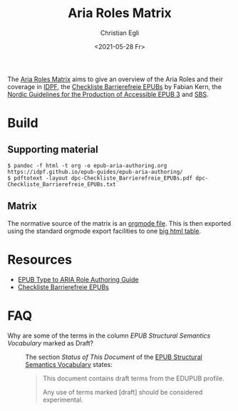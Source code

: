 #+title: Aria Roles Matrix
#+date: <2021-05-28 Fr>
#+author: Christian Egli

The [[https://sbsdev.github.io/aria-roles-matrix/][Aria Roles Matrix]] aims to give an overview of the Aria Roles and
their coverage in [[http://idpf.org/][IDPF]], the [[file:resources/dpc-Checkliste_Barrierefreie_EPUBs.pdf][Checkliste Barrierefreie EPUBs]] by Fabian
Kern, the [[https://github.com/nlbdev/epub3-guidelines-update/blob/master/guidelines/guidelines.md][Nordic Guidelines for the Production of Accessible EPUB 3]]
and [[https://www.sbs.ch/][SBS]].

* Build

** Supporting material
#+begin_src shell
$ pandoc -f html -t org -o epub-aria-authoring.org https://idpf.github.io/epub-guides/epub-aria-authoring/
$ pdftotext -layout dpc-Checkliste_Barrierefreie_EPUBs.pdf dpc-Checkliste_Barrierefreie_EPUBs.txt
#+end_src

** Matrix
The normative source of the matrix is an [[file:aria-roles-matrix.org][orgmode file]]. This is then
exported using the standard orgmode export facilities to one [[file:docs/index.html][big html
table]].

* Resources
- [[https://idpf.github.io/epub-guides/epub-aria-authoring/][EPUB Type to ARIA Role Authoring Guide]]
- [[file:resources/dpc-Checkliste_Barrierefreie_EPUBs.pdf][Checkliste Barrierefreie EPUBs]]

* FAQ
- Why are some of the terms in the column /EPUB Structural Semantics Vocabulary/ marked as Draft? :: The
  section /Status of This Document/ of the [[https:/idpf.github.io/epub-vocabs/structure//][EPUB Structural Semantics
  Vocabulary]] states:
  #+begin_quote
  This document contains draft terms from the EDUPUB profile.

  Any use of terms marked [draft] should be considered experimental.
  #+end_quote
